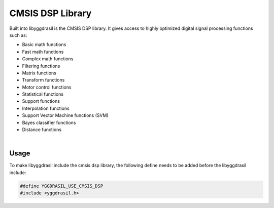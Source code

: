 .. _cmsis_dsp:

CMSIS DSP Library
=================

Built into libyggdrasil is the CMSIS DSP library. It gives access to highly optimized digital signal processing functions such as:

* Basic math functions
* Fast math functions
* Complex math functions
* Filtering functions
* Matrix functions
* Transform functions
* Motor control functions
* Statistical functions
* Support functions
* Interpolation functions
* Support Vector Machine functions (SVM)
* Bayes classifier functions
* Distance functions

|

.. seealso::
    | **CMSIS DSP Library Documentation**
    | Doxygen documentation
    | `>>> <https://www.keil.com/pack/doc/CMSIS/DSP/html/index.html>`_

Usage
-----

To make libyggdrasil include the cmsis dsp library, the following define needs to be added before the libyggdrasil include:

.. code-block:: cpp

    #define YGGDRASIL_USE_CMSIS_DSP
    #include <yggdrasil.h>
